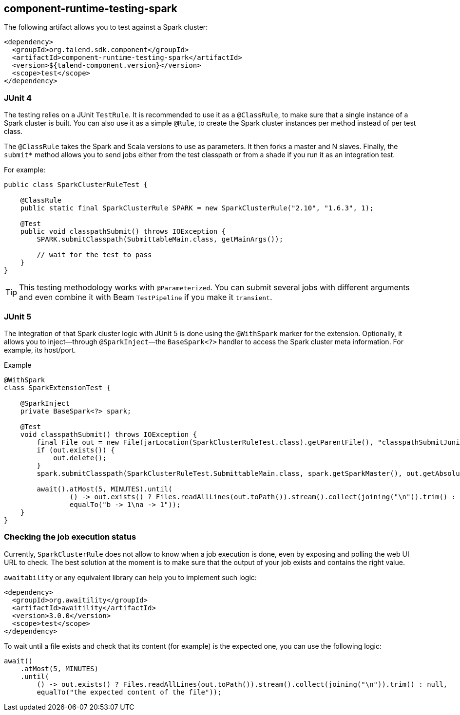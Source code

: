 == component-runtime-testing-spark
:page-partial:
:page-talend_skipindexation:

The following artifact allows you to test against a Spark cluster:

[source,xml]
----
<dependency>
  <groupId>org.talend.sdk.component</groupId>
  <artifactId>component-runtime-testing-spark</artifactId>
  <version>${talend-component.version}</version>
  <scope>test</scope>
</dependency>
----

=== JUnit 4

The testing relies on a JUnit `TestRule`. It is recommended to use it as a `@ClassRule`, to make sure that a single instance of a Spark cluster is built. You can also use it as a simple `@Rule`, to create the Spark cluster instances per method instead of per test class.

The `@ClassRule` takes the Spark and Scala versions to use as parameters. It then forks a master and N slaves.
Finally, the `submit*` method allows you to send jobs either from the test classpath or from a shade if you run it as an integration test.

For example:

[source,java]
----
public class SparkClusterRuleTest {

    @ClassRule
    public static final SparkClusterRule SPARK = new SparkClusterRule("2.10", "1.6.3", 1);

    @Test
    public void classpathSubmit() throws IOException {
        SPARK.submitClasspath(SubmittableMain.class, getMainArgs());

        // wait for the test to pass
    }
}
----

TIP: This testing methodology works with `@Parameterized`. You can submit several jobs with different arguments and even combine it with Beam `TestPipeline` if you make it `transient`.

=== JUnit 5

The integration of that Spark cluster logic with JUnit 5 is done using the `@WithSpark` marker for the extension. Optionally, it allows you to inject—through `@SparkInject`—the `BaseSpark<?>` handler to access the Spark cluster meta information. For example, its host/port.

.Example

[source,java]
----
@WithSpark
class SparkExtensionTest {

    @SparkInject
    private BaseSpark<?> spark;

    @Test
    void classpathSubmit() throws IOException {
        final File out = new File(jarLocation(SparkClusterRuleTest.class).getParentFile(), "classpathSubmitJunit5.out");
        if (out.exists()) {
            out.delete();
        }
        spark.submitClasspath(SparkClusterRuleTest.SubmittableMain.class, spark.getSparkMaster(), out.getAbsolutePath());

        await().atMost(5, MINUTES).until(
                () -> out.exists() ? Files.readAllLines(out.toPath()).stream().collect(joining("\n")).trim() : null,
                equalTo("b -> 1\na -> 1"));
    }
}
----

=== Checking the job execution status

Currently, `SparkClusterRule` does not allow to know when a job execution is done, even by exposing and polling the web UI URL to check. The best solution at the moment is to make sure that the output of your job exists and contains the right value.

`awaitability` or any equivalent library can help you to implement such logic:

[source,xml]
----
<dependency>
  <groupId>org.awaitility</groupId>
  <artifactId>awaitility</artifactId>
  <version>3.0.0</version>
  <scope>test</scope>
</dependency>
----

To wait until a file exists and check that its content (for example) is the expected one, you can use the following logic:

[source,java]
----
await()
    .atMost(5, MINUTES)
    .until(
        () -> out.exists() ? Files.readAllLines(out.toPath()).stream().collect(joining("\n")).trim() : null,
        equalTo("the expected content of the file"));
----
